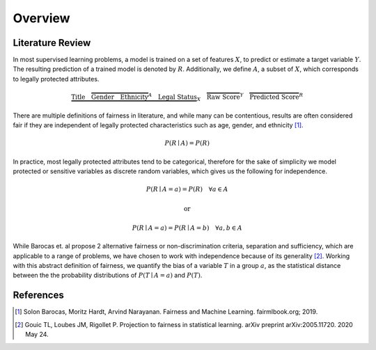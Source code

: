 Overview
========

Literature Review
-----------------

In most supervised learning problems, a model is trained on a set of features :math:`X`, to predict or estimate
a target variable :math:`Y`. The resulting prediction of a trained model is denoted by :math:`R`. Additionally, we
define :math:`A`, a subset of :math:`X`, which corresponds to legally protected attributes.

.. math::

  \underbrace{\text{Title}\quad \overbrace{\text{Gender}\quad \text{Ethnicity}}^{A}\quad \text{Legal Status}}_{X}\quad \overbrace{\text{Raw Score}}^{Y}\quad \overbrace{\text{Predicted Score}}^{R}


There are multiple definitions of fairness in literature, and while many can be contentious, results are often
considered fair if they are independent of legally protected characteristics such as age, gender, and ethnicity [1]_.

.. math::

  P(R \mid A) = P(R)

In practice, most legally protected attributes tend to be categorical, therefore for the sake of simplicity
we model protected or sensitive variables as discrete random variables, which gives us the following for independence.

.. math::

  P(R \mid A = a) = P(R)\quad \forall a \in A

.. math::
  \text{or}

.. math::

  P(R \mid A = a) = P(R \mid A = b)\quad \forall a,b \in A

While Barocas et. al propose 2 alternative fairness or non-discrimination criteria, separation and sufficiency,
which are applicable to a range of problems, we have chosen to work with independence because of its generality [2]_.
Working with this abstract definition of fairness, we quantify the bias of a variable :math:`T` in a group :math:`a`,
as the statistical distance between the the probability distributions of :math:`P(T \mid A = a)` and :math:`P(T)`.

.. image:: ../_static/distance.png

References
----------

.. [1] Solon Barocas, Moritz Hardt, Arvind Narayanan. Fairness and Machine Learning. fairmlbook.org; 2019.

.. [2] Gouic TL, Loubes JM, Rigollet P. Projection to fairness in statistical learning. arXiv preprint arXiv:2005.11720. 2020 May 24.
